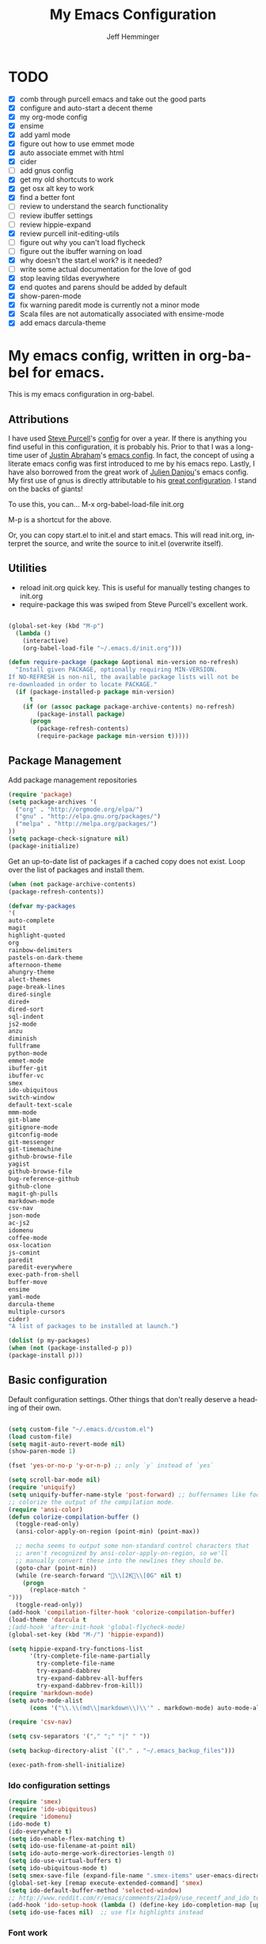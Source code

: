 #+title: My Emacs Configuration
#+AUTHOR: Jeff Hemminger
#+EMAIL: jeff@kropek.org
#+STARTUP: indent
#+LANGUAGE: en
#+BABEL: :cache yes
* TODO
- [X] comb through purcell emacs and take out the good parts
- [X] configure and auto-start a decent theme
- [X] my org-mode config
- [X] ensime
- [X] add yaml mode
- [X] figure out how to use emmet mode
- [X] auto associate emmet with html
- [X] cider
- [ ] add gnus config
- [X] get my old shortcuts to work
- [X] get osx alt key to work
- [X] find a better font
- [ ] review to understand the search functionality
- [ ] review ibuffer settings
- [ ] review hippie-expand
- [X] review purcell init-editing-utils
- [ ] figure out why you can't load flycheck
- [ ] figure out the ibuffer warning on load
- [X] why doesn't the start.el work? is it needed?
- [ ] write some actual documentation for the love of god
- [X] stop leaving tildas everywhere
- [X] end quotes and parens should be added by default
- [X] show-paren-mode
- [X] fix warning paredit mode is currently not a minor mode
- [X] Scala files are not automatically associated with ensime-mode
- [X] add emacs darcula-theme

* My emacs config, written in org-babel for emacs.
This is my emacs configuration in org-babel. 

** Attributions
I have used [[http://www.sanityinc.com/][Steve Purcell]]'s [[https://github.com/purcell/emacs.d][config]] for over a year.
If there is anything you find useful in this configuration, it is probably his. Prior to that 
I was a long-time user of [[https://justin.abrah.ms/][Justin Abraham]]'s [[https://github.com/justinabrahms/.emacs.d][emacs config]]. In fact, the concept of using a literate 
emacs config was first introduced to me by his emacs repo. Lastly, I have also borrowed from the 
great work of [[https://julien.danjou.info/blog/][Julien Danjou]]'s emacs config. My first use of gnus is directly attributable to his 
[[https://github.com/jd/emacs.d][great configuration]]. I stand on the backs of giants!

To use this, you can... M-x org-babel-load-file init.org

M-p is a shortcut for the above.

Or, you can copy start.el to init.el and start emacs. This will read init.org,
interpret the source, and write the source to init.el (overwrite itself).

** Utilities
- reload init.org quick key. This is useful for manually testing changes to init.org
- require-package this was swiped from Steve Purcell's excellent work.

#+BEGIN_SRC emacs-lisp :tangle yes

(global-set-key (kbd "M-p") 
  (lambda () 
    (interactive) 
    (org-babel-load-file "~/.emacs.d/init.org")))

(defun require-package (package &optional min-version no-refresh)
  "Install given PACKAGE, optionally requiring MIN-VERSION.
If NO-REFRESH is non-nil, the available package lists will not be
re-downloaded in order to locate PACKAGE."
  (if (package-installed-p package min-version)
      t
    (if (or (assoc package package-archive-contents) no-refresh)
        (package-install package)
      (progn
        (package-refresh-contents)
        (require-package package min-version t)))))

#+END_SRC

** Package Management

Add package management repositories

#+BEGIN_SRC emacs-lisp :tangle yes
(require 'package)
(setq package-archives '(
  ("org" . "http://orgmode.org/elpa/")
  ("gnu" . "http://elpa.gnu.org/packages/")
  ("melpa" . "http://melpa.org/packages/")
))
(setq package-check-signature nil)
(package-initialize)
#+END_SRC

Get an up-to-date list of packages if a cached copy does not exist.
Loop over the list of packages and install them.

#+BEGIN_SRC emacs-lisp :tangle yes
(when (not package-archive-contents)
(package-refresh-contents))

(defvar my-packages
'(
auto-complete
magit
highlight-quoted
org
rainbow-delimiters
pastels-on-dark-theme
afternoon-theme
ahungry-theme
alect-themes
page-break-lines
dired-single
dired+
dired-sort
sql-indent
js2-mode
anzu
diminish
fullframe
python-mode
emmet-mode
ibuffer-git
ibuffer-vc
smex
ido-ubiquitous
switch-window
default-text-scale
mmm-mode
git-blame
gitignore-mode
gitconfig-mode
git-messenger
git-timemachine
github-browse-file
yagist
github-browse-file
bug-reference-github
github-clone
magit-gh-pulls
markdown-mode
csv-nav
json-mode
ac-js2
idomenu
coffee-mode
osx-location
js-comint
paredit
paredit-everywhere
exec-path-from-shell
buffer-move
ensime
yaml-mode
darcula-theme
multiple-cursors
cider)
"A list of packages to be installed at launch.")

(dolist (p my-packages)
(when (not (package-installed-p p))
(package-install p)))

#+END_SRC

** Basic configuration
Default configuration settings. Other things that don't really deserve a heading of their own.

#+BEGIN_SRC emacs-lisp :tangle yes

(setq custom-file "~/.emacs.d/custom.el")
(load custom-file)
(setq magit-auto-revert-mode nil)
(show-paren-mode 1)

(fset 'yes-or-no-p 'y-or-n-p) ;; only `y` instead of `yes`

(setq scroll-bar-mode nil)
(require 'uniquify)
(setq uniquify-buffer-name-style 'post-forward) ;; buffernames like foo|dir foo|otherdir
;; colorize the output of the compilation mode.
(require 'ansi-color)
(defun colorize-compilation-buffer ()
  (toggle-read-only)
  (ansi-color-apply-on-region (point-min) (point-max))

  ;; mocha seems to output some non-standard control characters that
  ;; aren't recognized by ansi-color-apply-on-region, so we'll
  ;; manually convert these into the newlines they should be.
  (goto-char (point-min))
  (while (re-search-forward "\\[2K\\[0G" nil t)
    (progn
      (replace-match "
")))
  (toggle-read-only))
(add-hook 'compilation-filter-hook 'colorize-compilation-buffer)
(load-theme 'darcula t
;(add-hook 'after-init-hook 'global-flycheck-mode)
(global-set-key (kbd "M-/") 'hippie-expand))

(setq hippie-expand-try-functions-list
      '(try-complete-file-name-partially
        try-complete-file-name
        try-expand-dabbrev
        try-expand-dabbrev-all-buffers
        try-expand-dabbrev-from-kill))
(require 'markdown-mode)
(setq auto-mode-alist
      (cons '("\\.\\(md\\|markdown\\)\\'" . markdown-mode) auto-mode-alist))

(require 'csv-nav)

(setq csv-separators '("," ";" "|" " "))

(setq backup-directory-alist `(("." . "~/.emacs_backup_files")))

(exec-path-from-shell-initialize)
#+END_SRC

*** Ido configuration settings

#+BEGIN_SRC emacs-lisp :tangle yes
(require 'smex)
(require 'ido-ubiquitous)
(require 'idomenu)
(ido-mode t)
(ido-everywhere t)
(setq ido-enable-flex-matching t)
(setq ido-use-filename-at-point nil)
(setq ido-auto-merge-work-directories-length 0)
(setq ido-use-virtual-buffers t)
(setq ido-ubiquitous-mode t)
(setq smex-save-file (expand-file-name ".smex-items" user-emacs-directory))
(global-set-key [remap execute-extended-command] 'smex)
(setq ido-default-buffer-method 'selected-window)
;; http://www.reddit.com/r/emacs/comments/21a4p9/use_recentf_and_ido_together/cgbprem
(add-hook 'ido-setup-hook (lambda () (define-key ido-completion-map [up] 'previous-history-element)))
(setq ido-use-faces nil)  ;; use flx highlights instead
#+END_SRC

*** Font work
TBD

** OSX configuration

#+BEGIN_SRC emacs-lisp :tangle yes
(setq mac-command-modifier 'meta)
(setq mac-option-modifier 'none)
(setq default-input-method "MacOSX")

#+END_SRC

** GUI Feature
Mostly disabling things I don't want or need
#+BEGIN_SRC emacs-lisp :tangle yes
(setq use-file-dialog nil)
(setq use-dialog-box nil)
(setq inhibit-startup-screen t)
(setq inhibit-splash-screen t) ;; no splash screen
(setq inhibit-startup-message t)
(setq inhibit-startup-echo-area-message t)
(tool-bar-mode -1)
(set-scroll-bar-mode nil)

#+END_SRC
** mostly paredit
Switched this to purcell emacs

#+begin_src emacs-lisp :tangle yes
;(eval-after-load 'paredit
;  '(progn
;     (define-key paredit-mode-map (kbd "\\") nil)
;     (define-key paredit-mode-map (kbd "C-M-f") nil)
;     (define-key paredit-mode-map (kbd ";") nil)
;  ))

(require-package 'paredit)
(paredit-mode 1)
(provide 'init-paredit)

(defun maybe-map-paredit-newline ()
  (unless (or (memq major-mode '(inferior-emacs-lisp-mode cider-repl-mode))
              (minibufferp))
    (local-set-key (kbd "RET") 'paredit-newline)))

(add-hook 'paredit-mode-hook 'maybe-map-paredit-newline)

(diminish 'paredit-mode " Par")
;(dolist (binding (list (kbd "C-<left>") (kbd "C-<right>")
;                       (kbd "C-M-<left>") (kbd "C-M-<right>")))
;    (define-key paredit-mode-map binding nil))

;; Disable kill-sentence, which is easily confused with the kill-sexp
;; binding, but doesn't preserve sexp structure
;(define-key paredit-mode-map [remap kill-sentence] nil)
;(define-key paredit-mode-map [remap backward-kill-sentence] nil)

;; Allow my global binding of M-? to work when paredit is active
;(define-key paredit-mode-map (kbd "M-?")) nil

;; Use paredit in the minibuffer
;; TODO: break out into separate package
;; http://emacsredux.com/blog/2013/04/18/evaluate-emacs-lisp-in-the-minibuffer/
;(add-hook 'minibuffer-setup-hook 'conditionally-enable-paredit-mode)

;(defvar paredit-minibuffer-commands '(eval-expression
;                                      pp-eval-expression
;                                      eval-expression-with-eldoc
;                                      ibuffer-do-eval
;                                      ibuffer-do-view-and-eval)
;  "Interactive commands for which paredit should be enabled in the minibuffer.")

;(defun conditionally-enable-paredit-mode ()
;  "Enable paredit during lisp-related minibuffer commands."
;  (if (memq this-command paredit-minibuffer-commands)
;      (enable-paredit-mode)))

;; ----------------------------------------------------------------------------
;; Enable some handy paredit functions in all prog modes
;; ----------------------------------------------------------------------------

(require-package 'paredit-everywhere)
(add-hook 'prog-mode-hook 'paredit-everywhere-mode)
(add-hook 'css-mode-hook 'paredit-everywhere-mode)

#+END_SRC
** iSearch
anzu mode
#+BEGIN_SRC emacs-lisp :tangle yes
(global-anzu-mode t)
(diminish 'anzu-mode)
(global-set-key [remap query-replace-regexp] 'anzu-query-replace-regexp)
(global-set-key [remap query-replace] 'anzu-query-replace)
;; Activate occur easily inside isearch
(define-key isearch-mode-map (kbd "C-o") 'isearch-occur)
;; DEL during isearch should edit the search string, not jump back to the previous result
(define-key isearch-mode-map [remap isearch-delete-char] 'isearch-del-char)
;; Search back/forth for the symbol at point
;; See http://www.emacswiki.org/emacs/SearchAtPoint
(defun isearch-yank-symbol ()
  "*Put symbol at current point into search string."
  (interactive)
  (let ((sym (symbol-at-point)))
    (if sym
        (progn
          (setq isearch-regexp t
                isearch-string (concat "\\_<" (regexp-quote (symbol-name sym)) "\\_>")
                isearch-message (mapconcat 'isearch-text-char-description isearch-string "")
                isearch-yank-flag t))
      (ding)))
  (isearch-search-and-update))

(define-key isearch-mode-map "\C-\M-w" 'isearch-yank-symbol)
;; http://www.emacswiki.org/emacs/ZapToISearch
(defun zap-to-isearch (rbeg rend)
  "Kill the region between the mark and the closest portion of
the isearch match string. The behaviour is meant to be analogous
to zap-to-char; let's call it zap-to-isearch. The deleted region
does not include the isearch word. This is meant to be bound only
in isearch mode.  The point of this function is that oftentimes
you want to delete some portion of text, one end of which happens
to be an active isearch word. The observation to make is that if
you use isearch a lot to move the cursor around (as you should,
it is much more efficient than using the arrows), it happens a
lot that you could just delete the active region between the mark
and the point, not include the isearch word."
  (interactive "r")
  (when (not mark-active)
    (error "Mark is not active"))
  (let* ((isearch-bounds (list isearch-other-end (point)))
         (ismin (apply 'min isearch-bounds))
         (ismax (apply 'max isearch-bounds))
         )
    (if (< (mark) ismin)
        (kill-region (mark) ismin)
      (if (> (mark) ismax)
          (kill-region ismax (mark))
        (error "Internal error in isearch kill function.")))
    (isearch-exit)
    ))

(define-key isearch-mode-map [(meta z)] 'zap-to-isearch)


;; http://www.emacswiki.org/emacs/ZapToISearch
(defun isearch-exit-other-end (rbeg rend)
  "Exit isearch, but at the other end of the search string.
This is useful when followed by an immediate kill."
  (interactive "r")
  (isearch-exit)
  (goto-char isearch-other-end))

(define-key isearch-mode-map [(control return)] 'isearch-exit-other-end)

#+END_SRC

** Grep
 grep settings
#+BEGIN_SRC emacs-lisp :tangle yes
(setq-default grep-highlight-matches t
grep-scroll-output t)
(setq-default locate-command "mdfind") ; because i use a mac
#+END_SRC

** ibuffer
This is all steve purcell's emacs
#+BEGIN_SRC emacs-lisp :tangle yes
;; TODO: enhance ibuffer-fontification-alist
;;   See http://www.reddit.com/r/emacs/comments/21fjpn/fontifying_buffer_list_for_emacs_243/

(fullframe ibuffer ibuffer-quit)
(require 'ibuffer-vc)

(defun ibuffer-set-up-preferred-filters ()
  (ibuffer-vc-set-filter-groups-by-vc-root)
  (unless (eq ibuffer-sorting-mode 'filename/process)
    (ibuffer-do-sort-by-filename/process)))

(add-hook 'ibuffer-hook 'ibuffer-set-up-preferred-filters)

(setq-default ibuffer-show-empty-filter-groups nil)


;; Use human readable Size column instead of original one
(define-ibuffer-column size-h
  (:name "Size" :inline t)
    (cond
     ((> (buffer-size) 1000000) (format "%7.1fM" (/ (buffer-size) 1000000.0)))
     ((> (buffer-size) 1000) (format "%7.1fk" (/ (buffer-size) 1000.0)))
     (t (format "%8d" (buffer-size)))))


;; Explicitly require ibuffer-vc to get its column definitions, which
;; can't be autoloaded
(require 'ibuffer-vc)

;; Modify the default ibuffer-formats (toggle with `)
(setq ibuffer-formats
      '((mark modified read-only vc-status-mini " "
              (name 18 18 :left :elide)
              " "
              (size-h 9 -1 :right)
              " "
              (mode 16 16 :left :elide)
              " "
              filename-and-process)
        (mark modified read-only vc-status-mini " "
              (name 18 18 :left :elide)
              " "
              (size-h 9 -1 :right)
              " "
              (mode 16 16 :left :elide)
              " "
              (vc-status 16 16 :left)
              " "
              filename-and-process)))

(setq ibuffer-filter-group-name-face 'font-lock-doc-face)

(global-set-key (kbd "C-x C-b") 'ibuffer)

#+END_SRC
** Autocomplete
mostly purchell's autocomplete
#+BEGIN_SRC emacs-lisp :tangle yes
(require 'auto-complete)
(require 'auto-complete-config)
(global-auto-complete-mode t)
(setq-default ac-expand-on-auto-complete nil)
(setq-default ac-auto-start nil)
(setq-default ac-dwim nil) ; to get pop-ups with docs even if a word is uniquely completed
(setq tab-always-indent 'complete)
(add-to-list 'completion-styles 'initials t)
;; Stop completion-at-point from popping up completion buffers so eagerly
(setq completion-cycle-threshold 5)
(add-hook 'auto-complete-mode-hook 'set-auto-complete-as-completion-at-point-function)
(defun set-auto-complete-as-completion-at-point-function ()
  (setq completion-at-point-functions
        (cons 'sanityinc/auto-complete-at-point
              (remove 'sanityinc/auto-complete-at-point completion-at-point-functions))))

(set-default 'ac-sources
             '(ac-source-imenu
               ac-source-dictionary
               ac-source-words-in-buffer
               ac-source-words-in-same-mode-buffers
               ac-source-words-in-all-buffer))

(dolist (mode '(magit-log-edit-mode
                log-edit-mode org-mode text-mode haml-mode
                git-commit-mode
                sass-mode yaml-mode csv-mode espresso-mode haskell-mode
                html-mode nxml-mode sh-mode smarty-mode clojure-mode
                lisp-mode textile-mode markdown-mode tuareg-mode
                js3-mode css-mode less-css-mode sql-mode
                sql-interactive-mode
                inferior-emacs-lisp-mode))
(add-to-list 'ac-modes mode))
#+END_SRC
** Windows
windowing configuration
winner-mode navigates window layouts with "C-c <left>" and "C-c <right>"
#+BEGIN_SRC emacs-lisp :tangle yes
(winner-mode 1)
(require 'switch-window)
(setq switch-window-shortcut-style 'alphabet)
(global-set-key (kbd "C-x o") 'switch-window)

#+END_SRC

** Fonts

#+BEGIN_SRC emacs-lisp :tangle yes
(require 'default-text-scale)
(global-set-key (kbd "C-x +") 'default-text-scale-increase)
(global-set-key (kbd "C-x -") 'default-text-scale-decrease)

#+END_SRC

** MMM Mode
multiple major modes
#+BEGIN_SRC emacs-lisp :tangle yes
(setq mmm-global-mode 'buffers-with-submode-classes)
(setq mmm-submode-decoration-level 2)
#+END_SRC

** git config
magit, git-blame, gitignore-mode, gitconfig-mode, git-messenger, git-timemachine
#+BEGIN_SRC emacs-lisp :tangle yes
(require 'magit)
(require 'git-blame)
(require 'gitignore-mode)
(require 'gitconfig-mode)
(require 'git-messenger) ;; Though see also vc-annotate's "n" & "p" bindings
(require 'git-timemachine)

(setq-default
 magit-save-some-buffers nil
 magit-process-popup-time 10
 magit-diff-refine-hunk t
 magit-completing-read-function 'magit-ido-completing-read)

;; Hint: customize `magit-repo-dirs' so that you can use C-u M-F12 to
;; quickly open magit on any one of your projects.
(global-set-key [(meta f12)] 'magit-status)

(define-key magit-status-mode-map (kbd "C-M-<up>") 'magit-goto-parent-section)

(fullframe magit-status magit-mode-quit-window)

(add-hook 'git-commit-mode-hook 'goto-address-mode)

;;; When we start working on git-backed files, use git-wip if available

(when (executable-find magit-git-executable)
  (global-magit-wip-save-mode)
  (diminish 'magit-wip-save-mode))

(diminish 'magit-auto-revert-mode)
(add-hook 'magit-mode-hook (lambda () (local-unset-key [(meta h)])))

;; Convenient binding for vc-git-grep
(global-set-key (kbd "C-x v f") 'vc-git-grep)
(setq magit-last-seen-setup-instructions "1.4.0")

(global-set-key (kbd "C-x v p") #'git-messenger:popup-message)

(require 'yagist)
(require 'github-browse-file)
(require 'bug-reference-github)
(add-hook 'prog-mode-hook 'bug-reference-prog-mode)

(require 'github-clone)
;;(require 'magit-gh-pulls)

#+END_SRC

** js2
javascript and other nonsense
#+BEGIN_SRC emacs-lisp :tangle yes

(defcustom preferred-javascript-mode
  (first (remove-if-not #'fboundp '(js2-mode js-mode)))
  "Javascript mode to use for .js files."
  :type 'symbol
  :group 'programming
  :options '(js2-mode js-mode))
(defvar preferred-javascript-indent-level 2)

;; Need to first remove from list if present, since elpa adds entries too, which
;; may
(eval-when-compile (require 'cl))
(setq auto-mode-alist (cons `("\\.js\\(\\.erb\\)?\\'" . ,preferred-javascript-mode)
                            (loop for entry in auto-mode-alist
                                  unless (eq preferred-javascript-mode (cdr entry))
                                  collect entry)))


;; js2-mode
(setq-default
 js2-basic-offset preferred-javascript-indent-level
 js2-bounce-indent-p nil)

(js2-imenu-extras-setup)

;; js-mode
(setq-default js-indent-level preferred-javascript-indent-level)

(add-to-list 'interpreter-mode-alist (cons "node" preferred-javascript-mode))

;; Javascript nests {} and () a lot, so I find this helpful

(require 'rainbow-delimiters)
(dolist (hook '(js2-mode-hook js-mode-hook json-mode-hook))
  (add-hook hook 'rainbow-delimiters-mode))

;;; Coffeescript

(setq coffee-js-mode preferred-javascript-mode
  coffee-tab-width preferred-javascript-indent-level)

(when (fboundp 'coffee-mode)
  (add-to-list 'auto-mode-alist '("\\.coffee\\.erb\\'" . coffee-mode)))

;; ---------------------------------------------------------------------------
;; Run and interact with an inferior JS via js-comint.el
;; ---------------------------------------------------------------------------

(setq inferior-js-program-command "js")

(defvar inferior-js-minor-mode-map (make-sparse-keymap))
(define-key inferior-js-minor-mode-map "\C-x\C-e" 'js-send-last-sexp)
(define-key inferior-js-minor-mode-map "\C-\M-x" 'js-send-last-sexp-and-go)
(define-key inferior-js-minor-mode-map "\C-cb" 'js-send-buffer)
(define-key inferior-js-minor-mode-map "\C-c\C-b" 'js-send-buffer-and-go)
(define-key inferior-js-minor-mode-map "\C-cl" 'js-load-file-and-go)

(define-minor-mode inferior-js-keys-mode
  "Bindings for communicating with an inferior js interpreter."
  nil " InfJS" inferior-js-minor-mode-map)

(dolist (hook '(js2-mode-hook js-mode-hook))
  (add-hook hook 'inferior-js-keys-mode))

#+END_SRC
** org-mode
my org-mode config
#+BEGIN_SRC emacs-lisp :tangle yes
(setq org-directory "~/Documents/orgs/")
(setq org-default-notes-file "~/Documents/orgs/.notes")
(setq remember-annotation-functions '(org-remember-annotation))
(setq remember-handler-functions '(org-remember-handler))
(add-hook 'remember-mode-hook 'org-remember-apply-template)

;;templates
(setq org-capture-templates
  '(
    ("t" "Todo" entry (file+headline "~/Documents/orgs/gtd/newgtd.org" "Tasks") "* TODO %^{Brief Description} %^g\n%?\nAdded: %U\n %i\n %a\n\n")
    ("j" "Journal" entry (file_datetree "~/Documents/orgs/gtd/journal.org") "* %?\Entered on %U\n %i\n %a")
    ("p" "Project" entry (file+headline "~/Documents/orgs/gtd/newgtd.org" "Projects") "* %^{Brief Description} %^g\n%?\nAdded: %U\n %i\n %a")
    ("d" "Daily Review" entry (file+headline "~/Documents/orgs/gtd/journal.org" "Daily Review") "** %t :COACH: \n%[~/Documents/orgs/.daily_review.txt]\n")
    ("s" "Someday" entry (file+headline "~/Documents/orgs/gtd/someday.org" "Someday") "* TODO %^{Brief Description} %^\n%?\nAdded: %U\n %i\n %a\n\n")
    ))

;; settings
(setq org-src-fontify-natively t)
(setq org-log-done t)
(setq org-log-repeat "time")
(setq org-agenda-include-diary nil)
(setq org-deadline-warning-days 7)
(setq org-timeline-show-empty-dates t)
(setq org-insert-mode-line-in-empty-file t)

;; refile settings
(setq org-refile-targets
      (quote
       (
        ("~/Documents/orgs/gtd/refiled.org" :maxlevel . 1)
        ("~/Documents/orgs/gtd/someday.org" :level . 1)
        ("~/Documents/orgs/gtd/follow_up.org" :level . 1)
       )
      )
      )

(setq org-agenda-files
 (quote
  (
   "~/Documents/orgs/gtd/newgtd.org"
   "~/Documents/orgs/gtd/calendar.org"
   )
  )
 )
#+END_SRC

** sql mode
sql mode config
#+BEGIN_SRC emacs-lisp :tangle yes
(require 'sql-indent)
(require 'page-break-lines)
(defun sanityinc/pop-to-sqli-buffer ()
  "Switch to the corresponding sqli buffer."
  (interactive)
  (if sql-buffer
      (progn
        (pop-to-buffer sql-buffer)
        (goto-char (point-max)))
    (sql-set-sqli-buffer)
    (when sql-buffer
      (sanityinc/pop-to-sqli-buffer))))

(define-key sql-mode-map (kbd "C-c C-z") 'sanityinc/pop-to-sqli-buffer)

(setq-default sql-input-ring-file-name
              (expand-file-name ".sqli_history" user-emacs-directory))

;; See my answer to https://emacs.stackexchange.com/questions/657/why-do-sql-mode-and-sql-interactive-mode-not-highlight-strings-the-same-way/673
(defun sanityinc/font-lock-everything-in-sql-interactive-mode ()
  (unless (eq 'oracle sql-product)
    (sql-product-font-lock nil nil)))
(add-hook 'sql-interactive-mode-hook 'sanityinc/font-lock-everything-in-sql-interactive-mode)

(push 'sql-mode page-break-lines-modes)
#+END_SRC

** ensime
scala/ensime configuration
#+BEGIN_SRC emacs-lisp :tangle yes
(require 'scala-mode2)
(require 'ensime)
(setq ensime-sbt-command "/usr/local/bin/sbt")
(add-hook 'scala-mode-hook 'ensime-scala-mode-hook)

#+END_SRC
** server
allow access from emacsclient
#+BEGIN_SRC emacs-lisp :tangle yes
(require 'server)
(unless (server-running-p)
  (server-start))
#+END_SRC
** emmet
emmet-mode configuration here
1- write the [[https://github.com/smihica/emmet-mode#html-abbreviations][abbreviation]]
2- C-u C-j to expand it
#+BEGIN_SRC emacs-lisp :tangle yes
(require-package 'emmet-mode)
(add-hook 'sgml-mode-hook 'emmet-mode)
(add-hook 'web-mode-hook 'emmet-mode)
(add-hook 'css-mode-hook 'emmet-mode)

#+END_SRC
** sanityinc cool stuff

#+BEGIN_SRC emacs-lisp :tangle yes
(global-auto-revert-mode)
(transient-mark-mode t)

(setq-default
 blink-cursor-delay 0
 blink-cursor-interval 0.4
 column-number-mode t
 grep-highlight-matches t
 make-backup-files nil)

(defun kill-back-to-indentation ()
  "Kill from point back to the first non-whitespace character on the line."
  (interactive)
  (let ((prev-pos (point)))
    (back-to-indentation)
    (kill-region (point) prev-pos)))

(global-set-key (kbd "C-M-<backspace>") 'kill-back-to-indentation)

#+END_SRC

** multiple cursors
take a look at this 4 minute video if you need to be convinced
#+BEGIN_SRC emacs-lisp :tangle yes
(require-package 'multiple-cursors)
;; multiple-cursors
(global-set-key (kbd "C-<") 'mc/mark-previous-like-this)
(global-set-key (kbd "C->") 'mc/mark-next-like-this)
(global-set-key (kbd "C-+") 'mc/mark-next-like-this)
(global-set-key (kbd "C-c C-<") 'mc/mark-all-like-this)
;; From active region to multiple cursors:
(global-set-key (kbd "C-c c r") 'set-rectangular-region-anchor)
(global-set-key (kbd "C-c c c") 'mc/edit-lines)
(global-set-key (kbd "C-c c e") 'mc/edit-ends-of-lines)
(global-set-key (kbd "C-c c a") 'mc/edit-beginnings-of-lines)
#+END_SRC


